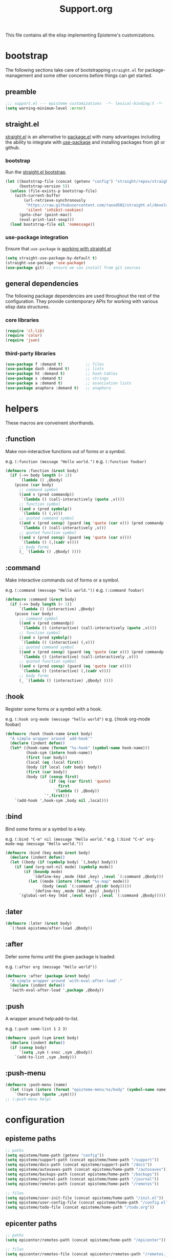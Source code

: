 #+title: Support.org
#+startup: overview align
#+babel: :cache no
#+Options: ^:nil num:nil tags:nil
#+PROPERTY: header-args    :tangle yes

This file contains all the elisp implementing Episteme's customizations.

* bootstrap

The following sections take care of bootstrapping =straight.el= for
package-management and some other concerns before things can get started.

** preamble
#+begin_src emacs-lisp
  ;;; support.el --- episteme customizations  -*- lexical-binding:t -*-
  (setq warning-minimum-level :error)
#+end_src

** straight.el
[[https://github.com/raxod502/straight.el][straight.el]] is an alternative to [[https://www.gnu.org/software/emacs/manual/html_node/emacs/Packages.html][package.el]] with many advantages including the
ability to integrate with [[https://github.com/jwiegley/use-package][use-package]] and installing packages from git or
github.

*** bootstrap
Run the [[https://github.com/raxod502/straight.el#bootstrapping-straightel][straight.el bootstrap]].
#+begin_src emacs-lisp
  (let ((bootstrap-file (concat (getenv "config") "straight/repos/straight.el/bootstrap.el"))
        (bootstrap-version 5))
    (unless (file-exists-p bootstrap-file)
      (with-current-buffer
          (url-retrieve-synchronously
           "https://raw.githubusercontent.com/raxod502/straight.el/develop/install.el"
           'silent 'inhibit-cookies)
        (goto-char (point-max))
        (eval-print-last-sexp)))
    (load bootstrap-file nil 'nomessage))
#+end_src

*** use-package integration
Ensure that =use-package= is [[https://github.com/raxod502/straight.el#integration-with-use-package-1][working with straight.el]]
#+begin_src emacs-lisp
  (setq straight-use-package-by-default t)
  (straight-use-package 'use-package)
  (use-package git) ;; ensure we can install from git sources
#+end_src

** general dependencies

The following package dependencies are used throughout the rest of the
configuration. They provide contemporary APIs for working with various elisp
data structures.

*** core libraries
#+begin_src emacs-lisp
  (require 'cl-lib)
  (require 'color)
  (require 'json)
#+end_src

*** third-party libraries
#+begin_src emacs-lisp
  (use-package f :demand t)          ;; files
  (use-package dash :demand t)       ;; lists
  (use-package ht :demand t)         ;; hash-tables
  (use-package s :demand t)          ;; strings
  (use-package a :demand t)          ;; association lists
  (use-package anaphora :demand t)   ;; anaphora
#+end_src

* helpers

These macros are conveinent shorthands.

** :function
Make non-interactive functions out of forms or a symbol.

e.g. =(:function (message "Hello world.")=
e.g. =(:function foobar)=

#+begin_src emacs-lisp
  (defmacro :function (&rest body)
    (if (->> body length (< 1))
        `(lambda () ,@body)
      (pcase (car body)
        ;; command symbol
        ((and v (pred commandp))
         `(lambda () (call-interactively (quote ,v))))
        ;; function symbol
        ((and v (pred symbolp))
         `(lambda () (,v)))
        ;; quoted command symbol
        ((and v (pred consp) (guard (eq 'quote (car v))) (pred commandp (cadr v)))
         `(lambda () (call-interactively ,v)))
        ;; quoted function symbol
        ((and v (pred consp) (guard (eq 'quote (car v))))
         `(lambda () (,(cadr v))))
        ;; body forms
        (_ `(lambda () ,@body) ))))
#+end_src

** :command
Make interactive commands out of forms or a symbol.

e.g. =(:command (message "Hello world."))=
e.g. =(:command foobar)=

#+begin_src emacs-lisp
  (defmacro :command (&rest body)
    (if (->> body length (< 1))
        `(lambda () (interactive) ,@body)
      (pcase (car body)
        ;; command symbol
        ((and v (pred commandp))
         `(lambda () (interactive) (call-interactively (quote ,v))))
        ;; function symbol
        ((and v (pred symbolp))
         `(lambda () (interactive) (,v)))
        ;; quoted command symbol
        ((and v (pred consp) (guard (eq 'quote (car v))) (pred commandp (cadr v)))
         `(lambda () (interactive) (call-interactively ,v)))
        ;; quoted function symbol
        ((and v (pred consp) (guard (eq 'quote (car v))))
         `(lambda () (interactive) (,(cadr v))))
        ;; body forms
        (_ `(lambda () (interactive) ,@body) ))))
#+end_src

** :hook
Register some forms or a symbol with a hook.

e.g. =(:hook org-mode (message "hello world")=
e.g. (:hook org-mode foobar)

#+begin_src emacs-lisp
  (defmacro :hook (hook-name &rest body)
    "A simple wrapper around `add-hook'"
    (declare (indent defun))
    (let* ((hook-name (format "%s-hook" (symbol-name hook-name)))
           (hook-sym (intern hook-name))
           (first (car body))
           (local (eq :local first))
           (body (if local (cdr body) body))
           (first (car body))
           (body (if (consp first)
                     (if (eq (car first) 'quote)
                         first
                       `(lambda () ,@body))
                   `',first)))
      `(add-hook ',hook-sym ,body nil ,local)))
#+end_src

** :bind
Bind some forms or a symbol to a key.

e.g. =(:bind "C-m" nil (message "Hello world."=
e.g. =(:bind "C-m" org-mode-map (message "Hello world."))=

#+begin_src emacs-lisp
  (defmacro :bind (key mode &rest body)
    (declare (indent defun))
    (let ((body (if (symbolp body) `(,body) body)))
      (if (and (org-not-nil mode) (symbolp mode))
          (if (boundp mode)
              `(define-key ,mode (kbd ,key) ,(eval `(:command ,@body)))
            (let ((mode (intern (format "%s-map" mode)))
                  (body (eval `(:command ,@(cdr body)))))
              `(define-key ,mode (kbd ,key) ,body)))
        `(global-set-key (kbd ,(eval key)) ,(eval `(:command ,@body))))))
#+end_src

** :later
#+begin_src emacs-lisp
  (defmacro :later (&rest body)
    `(:hook episteme/after-load ,@body))
#+end_src

** :after
Defer some forms until the given package is loaded.

e.g. =(:after org (message "Hello world"))=

#+begin_src emacs-lisp
  (defmacro :after (package &rest body)
    "A simple wrapper around `with-eval-after-load'."
    (declare (indent defun))
    `(with-eval-after-load ',package ,@body))
#+end_src

** :push
A wrapper around help:add-to-list.

e.g. =(:push some-list 1 2 3)=

#+begin_src emacs-lisp
  (defmacro :push (sym &rest body)
    (declare (indent defun))
    (if (consp body)
        `(setq ,sym (-snoc ,sym ,@body))
      `(add-to-list ,sym ,body)))
#+end_src

** :push-menu
#+begin_src emacs-lisp
  (defmacro :push-menu (name)
    (let ((sym (intern (format "episteme-menu:%s/body" (symbol-name name)))))
      `(hera-push (quote ,sym))))
  ;; (:push-menu help)
#+end_src

* configuration
** episteme paths
#+begin_src emacs-lisp
  ;; paths
  (setq episteme/home-path (getenv "config"))
  (setq episteme/support-path (concat episteme/home-path "/support"))
  (setq episteme/docs-path (concat episteme/support-path "/docs"))
  (setq episteme/autosaves-path (concat episteme/home-path "/autosaves"))
  (setq episteme/backups-path (concat episteme/home-path "/backups"))
  (setq episteme/journal-path (concat episteme/home-path "/journal"))
  (setq episteme/remotes-path (concat episteme/home-path "/remotes"))

  ;; files
  (setq episteme/user-init-file (concat episteme/home-path "/init.el"))
  (setq episteme/user-config-file (concat episteme/home-path "/config.el"))
  (setq episteme/todo-file (concat episteme/home-path "/todo.org"))
#+end_src

** epicenter paths
#+begin_src emacs-lisp
  ;; paths
  (setq epicenter/remotes-path (concat episteme/home-path "/epicenter"))

  ;; files
  (setq epicenter/remotes-file (concat epicenter/remotes-path "/remotes.json"))
#+end_src

** default keybinds
#+begin_src emacs-lisp
  (setq episteme/main-menu-key "C-c x")
  (setq episteme/mode-menu-key "C-c m")
#+end_src

** default settings
#+begin_src emacs-lisp
  (setq episteme/default-remote "episteme")
  (setq episteme/fill-width 120)
  (setq episteme/zoom 1)
#+end_src

** hooks
#+begin_src emacs-lisp
  (defvar episteme/after-load-hook nil
    "Hook called after the custom file is loaded")
#+end_src

* user init.el
#+begin_src emacs-lisp
  ;; create user init.el if it doesn't exist
  (unless (file-exists-p episteme/user-init-file)
    (with-temp-file episteme/user-init-file
      (insert "
  ;; keybind for default menu
  (setq episteme/main-menu-key \"C-c x\")

  ;; keybind for major-mode menu
  (setq episteme/mode-menu-key \"C-c m\")

  ;; defaut zoom level
  (setq episteme/zoom 1)
  ")))

  ;; load the user init.el
  (when (file-exists-p episteme/user-init-file)
      (message "Loading globals from: %s" episteme/user-init-file)
      (load-file episteme/user-init-file))

  ;; update some globals that are calculated from episteme vars
  (setq user-emacs-directory episteme/home-path)
  (setq episteme/current-remote episteme/default-remote)
#+end_src

* keybinds
#+begin_src emacs-lisp
  (:later
    (:bind episteme/main-menu-key nil (hera-start 'episteme-menu:main/body))
    (:bind episteme/mode-menu-key nil episteme:hydra-dwim)
    (:bind "C-x g" nil magit-status))
#+end_src

* third-party packages
** hydra

[[https://github.com/abo-abo/hydra][Hydra]] provides customizable interactive command palettes.

*** pretty-hydra
[[https://github.com/jerrypnz/major-mode-hydra.el#pretty-hydra][Pretty-hydra]] provides a macro that makes it easy to get good looking hydras.

#+begin_src emacs-lisp
  (use-package pretty-hydra
    :demand t
    :straight (pretty-hydra :type git :host github
                            :repo "jerrypnz/major-mode-hydra.el"
                            :files ("pretty-hydra.el")))
#+end_src

*** major-mode-hydra
[[https://github.com/jerrypnz/major-mode-hydra.el][Major-mode-hydra]] associates hydras with major-modes.

#+begin_src emacs-lisp
  (use-package major-mode-hydra
    :straight (major-mode-hydra :type git :host github
                                :repo "jerrypnz/major-mode-hydra.el"
                                :files ("major-mode-hydra.el")))
#+end_src

*** hera
[[https://github.com/dustinlacewell/hera][Hera]] lets hydras form a stack.

#+begin_src emacs-lisp
  (use-package hera
    :demand t
    :straight (hera :type git :host github :repo "dustinlacewell/hera"))
#+end_src

*** :hydra
Macro for defining Hydras.
**** boilerplate
***** inject-hint
#+begin_src emacs-lisp
  (defun :hydra/inject-hint (symbol hint)
    (-let* ((name (symbol-name symbol))
            (hint-symbol (intern (format "%s/hint" name)))
            (format-form (eval hint-symbol))
            (string-cdr (nthcdr 1 format-form))
            (format-string (string-trim (car string-cdr)))
            (amended-string (format "%s\n\n%s" format-string hint)))
      (setcar string-cdr amended-string)))
#+end_src

***** make-head-hint
#+begin_src emacs-lisp
  (defun :hydra/make-head-hint (head default-color)
    (-let (((key _ hint . rest) head))
      (when key
        (-let* (((&plist :color color) rest)
                (color (or color default-color))
                (face (intern (format "hydra-face-%s" color)))
                (propertized-key (propertize key 'face face)))
          (format " [%s]: %s" propertized-key hint)))))
#+end_src

***** make-hint
#+begin_src emacs-lisp
  (defun :hydra/make-hint (heads default-color)
    (string-join
     (cl-loop for head in heads
              for hint = (:hydra/make-head-hint head default-color)
              collect hint) "\n"))
#+end_src

***** clear-hint
#+begin_src emacs-lisp
  (defun :hydra/clear-hint (head)
    (-let* (((key form _ . rest) head))
      `(,key ,form nil ,@rest)))
#+end_src

***** add-exit-head
#+begin_src emacs-lisp
  (defun :hydra/add-exit-head (heads)
    (let ((exit-head '("SPC" (hera-pop) "to exit" :color blue)))
      (append heads `(,exit-head))))
#+end_src

***** add-heads
#+begin_src emacs-lisp
    (defun :hydra/add-heads (columns extra-heads)
      (let* ((cell (nthcdr 1 columns))
             (heads (car cell))
             (extra-heads (mapcar ':hydra/clear-hint extra-heads)))
        (setcar cell (append heads extra-heads))))

#+end_src

**** macro
#+begin_src emacs-lisp
    (defmacro :hydra (name body columns &optional extra-heads)
      (declare (indent defun))
      (-let* (((&plist :color default-color :major-mode mode) body)
              (extra-heads (:hydra/add-exit-head extra-heads))
              (extra-hint (:hydra/make-hint extra-heads default-color))
              (body (plist-put body :hint nil))
              (body-name (format "%s/body" (symbol-name name)))
              (body-symbol (intern body-name))
              (mode-body-name (major-mode-hydra--body-name-for mode))
              (mode-support
               `(when ',mode
                  (defun ,mode-body-name () (interactive) (,body-symbol)))))
        (:hydra/add-heads columns extra-heads)
        (when mode
          (cl-remf body :major-mode))
        `(progn
           (pretty-hydra-define ,name ,body ,columns)
           (:hydra/inject-hint ',name ,extra-hint)
           ,mode-support
           )))
#+end_src

**** tests
#+begin_src emacs-lisp
    ;; (macroexpand-all `(:hydra hydra-test (:color red :major-mode fundamental-mode)
    ;;    ("First"
    ;;     (("a" (message "first - a") "msg a" :color blue)
    ;;      ("b" (message "first - b") "msg b"))
    ;;     "Second"
    ;;     (("c" (message "second - c") "msg c" :color blue)
    ;;      ("d" (message "second - d") "msg d")))))

    ;; (:hydra hydra-test (:color red :major-mode fundamental-mode)
    ;;    ("First"
    ;;     (("a" (message "first - a") "msg a" :color blue)
    ;;      ("b" (message "first - b") "msg b"))
    ;;     "Second"
    ;;     (("c" (message "second - c") "msg c" :color blue)
    ;;      ("d" (message "second - d") "msg d"))))

#+end_src
** treemacs
#+begin_src emacs-lisp
  (use-package treemacs
    :demand t
    :custom
    (treemacs--project-follow-delay 0.5))

  (defun episteme:show-sidebar ()
    (interactive)
    (let ((current-window (get-buffer-window))
          (treemacs--find-user-project-functions
           '((lambda () episteme/current-remote-root))))
      (treemacs-display-current-project-exclusively)
      (select-window current-window)))

  (defun episteme:toggle-sidebar ()
    (interactive)
    (if-let (win (treemacs-get-local-window))
        (progn (treemacs-select-window)
               (kill-buffer-and-window))
      (episteme:show-sidebar)))
#+end_src

** helpful
Alternative to the built-in Emacs help that provides much more contextual
information.

#+begin_src emacs-lisp
  (use-package helpful
      :straight (helpful :type git :host github :repo "Wilfred/helpful")
      :bind (("C-h s" . #'helpful-symbol)
             ("C-h c" . #'helpful-command)
             ("C-h f" . #'helpful-function)
             ("C-h v" . #'helpful-variable)
             ("C-h k" . #'helpful-key)
             ("C-h m" . #'helpful-mode)
             ("C-h C-h" . #'helpful-at-point)))
#+end_src

*** contextual help
**** toggle-context-help
#+begin_src emacs-lisp
  (defun toggle-context-help ()
    "Turn on or off the context help.
  Note that if ON and you hide the help buffer then you need to
  manually reshow it. A double toggle will make it reappear"
    (interactive)
    (with-current-buffer (help-buffer)
      (unless (local-variable-p 'context-help)
        (set (make-local-variable 'context-help) t))
      (if (setq context-help (not context-help))
          (progn
             (if (not (get-buffer-window (help-buffer)))
                 (display-buffer (help-buffer)))))
      (message "Context help %s" (if context-help "ON" "OFF"))))
#+end_src

**** context-help
#+begin_src emacs-lisp
  (defun context-help ()
    "Display function or variable at point in *Help* buffer if visible.
  Default behaviour can be turned off by setting the buffer local
  context-help to false"
    (interactive)
    (let ((rgr-symbol (symbol-at-point))) ; symbol-at-point http://www.emacswiki.org/cgi-bin/wiki/thingatpt%2B.el
      (with-current-buffer (help-buffer)
       (unless (local-variable-p 'context-help)
         (set (make-local-variable 'context-help) t))
       (if (and context-help (get-buffer-window (help-buffer))
           rgr-symbol)
         (if (fboundp  rgr-symbol)
             (describe-function rgr-symbol)
           (if (boundp  rgr-symbol) (describe-variable rgr-symbol)))))))
#+end_src

**** advise symbol eldoc
#+begin_src emacs-lisp
  (defadvice eldoc-print-current-symbol-info
    (around eldoc-show-c-tag activate)
    (cond
          ((eq major-mode 'emacs-lisp-mode) (context-help) ad-do-it)
          ((eq major-mode 'lisp-interaction-mode) (context-help) ad-do-it)
          ((eq major-mode 'apropos-mode) (context-help) ad-do-it)
          (t ad-do-it)))
#+end_src
** dashboard
#+begin_src emacs-lisp
  (use-package dashboard
    :ensure t)
#+end_src

** languages
*** lispy-mode
#+begin_src emacs-lisp
  (use-package lispy
    :init
    (:hook emacs-lisp-mode (lispy-mode 1))
    (:hook lisp-interaction-mode (lispy-mode 1))
    :bind
    (":" . self-insert-command)
    ("[" . lispy-open-square)
    ("]" . lispy-close-square))
#+end_src
*** json-mode
#+begin_src emacs-lisp
  (use-package json-mode
    :straight (json-mode :type git
                         :host github
                         :repo "kiennq/json-mode"
                         :branch "feat/jsonc-mode")
    :config
    (setf auto-mode-alist (assoc-delete-all "\\(?:\\(?:\\.\\(?:b\\(?:\\(?:abel\\|ower\\)rc\\)\\|json\\(?:ld\\)?\\)\\|composer\\.lock\\)\\'\\)"
                                            auto-mode-alist))
    (setf auto-mode-alist (assoc-delete-all "\\.json\\'" auto-mode-alist))
    (:push auto-mode-alist '("\\.json\\'" . jsonc-mode)))
#+end_src

** helm
Menu and selection framework for finding files, switching buffers, running
grep, etc. A number of Episteme features are built ontop of Helm.

#+begin_src emacs-lisp
  (use-package helm
    :config
    (helm-mode 1)
    (require 'helm-config)
    :bind
    ("M-x" . helm-M-x)
    ("C-x C-f" . helm-find-files)
    ("C-x b" . helm-mini)
    ("C-c y" . helm-show-kill-ring)
    ("C-x C-r" . helm-recentf))
#+end_src
*** ace jump
Quickly jump to any candidate with a short letter combo.

#+begin_src emacs-lisp
  (use-package ace-jump-helm-line
    :bind (:map helm-map
                ("C-;" . ace-jump-helm-line)))
#+end_src

*** helm-ag
#+begin_src emacs-lisp
  (use-package helm-ag)
#+end_src

*** helm-descbinds
Use (=C-h b= / =kbd-helm-descbinds=) to inspect current bindings with Helm.

#+begin_src emacs-lisp
  (use-package helm-descbinds
    :commands helm-descbinds
    :config
    (:bind "C-h b" nil helm-descbinds))
#+end_src

*** auto full frame
Make Helm always full height.

#+begin_src emacs-lisp
  (defvar helm-full-frame-threshold 0.75)

  (when window-system
    (defun helm-full-frame-hook ()
    (let ((threshold (* helm-full-frame-threshold (x-display-pixel-height))))
      (setq helm-full-frame (< (frame-height) threshold))))

    (:hook helm-before-initialize 'helm-full-frame-hook))
#+end_src
** magit
The best git frontend there is.

#+begin_src emacs-lisp
  (use-package magit)
#+end_src

** org-mode
A souped up markup with tasking, scheduling and aggregation features.

*** straight.el fixes

Fix some issues with straight.el and org until [[https://github.com/raxod502/straight.el#installing-org-with-straightel][that is resolved]].

**** fix-org-git-version
#+begin_src emacs-lisp
  (defun fix-org-git-version ()
    "The Git version of org-mode.
    Inserted by installing org-mode or when a release is made."
    (require 'git)
    (let ((git-repo (expand-file-name
                     "straight/repos/org/" user-emacs-directory)))
      (string-trim
       (git-run "describe"
                "--match=release\*"
                "--abbrev=6"
                "HEAD"))))
#+end_src

**** fix-org-release
#+begin_src emacs-lisp
  (defun fix-org-release ()
    "The release version of org-mode.
    Inserted by installing org-mode or when a release is made."
    (require 'git)
    (let ((git-repo (expand-file-name
                     "straight/repos/org/" user-emacs-directory)))
      (string-trim
       (string-remove-prefix
        "release_"
        (git-run "describe"
                 "--match=release\*"
                 "--abbrev=0"
                 "HEAD")))))
#+end_src

*** installation
#+begin_src emacs-lisp
  (use-package org
    :config
    ;; these depend on the 'straight.el fixes' above
    (defalias #'org-git-version #'fix-org-git-version)
    (defalias #'org-release #'fix-org-release)
    (require 'org-habit)
    (require 'org-indent)
    (require 'org-capture)
    (require 'org-tempo)
    (add-to-list 'org-modules 'org-habit t))
#+end_src

*** look
**** theme customizations
#+begin_src emacs-lisp
  (when window-system
    (use-package org-beautify-theme
      :after (org)
      :config
      (setq org-fontify-whole-heading-line t)
      (setq org-fontify-quote-and-verse-blocks t)
      (setq org-hide-emphasis-markers t)
      (cl-loop for (face . spec) in
       `((org-document-title .
          ((t (:inherit org-level-1 :height 2.0 :underline nil :box nil))))
         (org-level-1 . ((t (:height 1.5 :box nil))))
         (org-level-2 . ((t (:height 1.25 :box nil))))
         (org-level-3 . ((t (:box nil))))
         (org-level-4 . ((t (:box nil))))
         (org-level-5 . ((t (:box nil))))
         (org-level-6 . ((t (:box nil))))
         (org-level-7 . ((t (:box nil))))
         (org-level-8 . ((t (:box nil))))
         (org-link . ((t (:underline t)))))
       do (face-spec-set face spec))))
#+end_src

**** pretty symbols
Add a hook to set the pretty symbols alist.

#+begin_src emacs-lisp
  (setq episteme/pretty-symbols nil)
  (:hook org-mode
    (setq-local prettify-symbols-alist episteme/pretty-symbols))
#+end_src
**** indent by header level
Hide the heading asterisks. Instead indent headings based on depth.

#+begin_src emacs-lisp
  (:hook org-mode 'org-indent-mode)
#+end_src

**** pretty heading bullets
Use nice unicode bullets instead of the default asterisks.

#+begin_src emacs-lisp
  (use-package org-bullets
    :init
    (:hook org-mode 'org-bullets-mode)
    :config
    (setq org-bullets-bullet-list '("◉" "○" "✸" "•")))
#+end_src

**** pretty priority cookies
Instead of the default =[#A]= and =[#C]= priority cookies, use little unicode arrows to
indicate high and low priority. =[#B]=, which is the same as no priority, is shown as
normal.

#+begin_src emacs-lisp
  (:push episteme/pretty-symbols
    '("[#A]" . "⇑")
    '("[#C]" . "⇓"))
#+end_src

#+begin_src emacs-lisp
  ;; only show priority cookie symbols on headings.
  (defun nougat/org-pretty-compose-p (start end match)
    (if (or (string= match "[#A]") (string= match "[#C]"))
        ;; prettify asterisks in headings
        (org-match-line org-outline-regexp-bol)
      ;; else rely on the default function
      (funcall #'prettify-symbols-default-compose-p start end match)))


  (:hook org-mode (setq-local prettify-symbols-compose-predicate
                              #'nougat/org-pretty-compose-p))
#+end_src

**** pretty heading ellipsis
Show a little arrow for collapsed headings.

#+begin_src emacs-lisp
  (:after org
    (setq org-ellipsis " ▿"))
#+end_src

**** prettify source blocks
#+begin_src emacs-lisp
  (:push episteme/pretty-symbols
    '("#+begin_src" . ">>")
    '("#+end_src" . "·"))
#+end_src
**** dynamic tag position
#+begin_src emacs-lisp
  (defun org-realign-tags ()
    (interactive)
    (setq org-tags-column (- 0 (window-width)))
    (org-align-tags t))

  ;; (:hook window-configuration-change 'org-realign-tags)
#+end_src

*** feel
**** show all headings on startup
#+begin_src emacs-lisp
  (setq org-startup-folded 'content)
#+end_src

**** don't fold blocks on open
#+begin_src emacs-lisp
  (setq org-hide-block-startup nil)
#+end_src

**** resepect content on insert
Don't split existing entries when inserting a new heading.

#+begin_src emacs-lisp
  (setq org-insert-heading-respect-content nil)
#+end_src

**** use helpful for help links
#+begin_src emacs-lisp
  (advice-add 'org-link--open-help :override
              (lambda (path) (helpful-symbol (intern path))))
#+end_src
*** todo keywords
**** boilerplate
***** make-state-model
#+begin_src emacs-lisp
  (defun todo-make-state-model (name key props)
    (append (list :name name :key key) props))
#+end_src
***** parse-state-data
#+begin_src emacs-lisp
  (defun todo-parse-state-data (state-data)
    (-let* (((name second &rest) state-data)
            ((key props) (if (stringp second)
                             (list second (cddr state-data))
                           (list nil (cdr state-data)))))
      (todo-make-state-model name key props)))
#+end_src
***** make-sequence-mode
#+begin_src emacs-lisp
  (defun todo-make-sequence-model (states)
    (mapcar 'todo-parse-state-data states))
#+end_src
***** parse-sequences-data
#+begin_src emacs-lisp
  (defun todo-parse-sequences-data (sequences-data)
    (mapcar 'todo-make-sequence-model sequences-data))
#+end_src
***** todo-keyword-name
#+begin_src emacs-lisp
  (defun todo-keyword-name (name key)
    (if key (format "%s(%s)" name key) name))
#+end_src
***** keyword-name-forstate
#+begin_src emacs-lisp
  (defun todo-keyword-name-for-state (state)
    (todo-keyword-name (plist-get state :name)
                       (plist-get state :key)))
#+end_src
***** is-done-state
#+begin_src emacs-lisp
  (defun todo-is-done-state (state)
    (equal t (plist-get state :done-state)))
#+end_src
***** is-not-done-state
#+begin_src emacs-lisp
  (defun todo-is-not-done-state (state)
    (equal nil (plist-get state :done-state)))
#+end_src
***** org-sequence
#+begin_src emacs-lisp
  (defun todo-org-sequence (states)
    (let ((active (seq-filter 'todo-is-not-done-state states))
          (inactive (seq-filter 'todo-is-done-state states)))
      (append '(sequence)
              (mapcar 'todo-keyword-name-for-state active)
              '("|")
              (mapcar 'todo-keyword-name-for-state inactive))))
#+end_src
***** org-todo-keywords
#+begin_src emacs-lisp
  (defun todo-org-todo-keywords (sequences)
    (mapcar 'todo-org-sequence (todo-parse-sequences-data sequences)))
  ;; (todo-org-todo-keywords todo-keywords)
#+end_src
***** org-todo-keyword-faces
#+begin_src emacs-lisp
  (defun todo-org-todo-keyword-faces (sequences)
    (cl-loop for sequence in (todo-parse-sequences-data sequences)
             append (cl-loop for state in sequence
                             for name = (plist-get state :name)
                             for face = (plist-get state :face)
                             collect (cons name face))))
  ;; (todo-org-todo-keyword-faces todo-keywords)
#+end_src
***** prettify-symbols-alist
#+begin_src emacs-lisp
  (defun todo-prettify-symbols-alist (sequences)
    (cl-loop for sequence in (todo-parse-sequences-data sequences)
             append (cl-loop for state in sequence
                             for name = (plist-get state :name)
                             for icon = (plist-get state :icon)
                             collect (cons name icon))))
  ;; (todo-prettify-symbols-alist todo-keywords)
#+end_src
***** finalize-agenda-for-state
#+begin_src emacs-lisp
  (defun todo-finalize-agenda-for-state (state)
    (-let (((&plist :name :icon :face) state))
      (beginning-of-buffer)
      (while (search-forward name nil 1)
        (let* ((line-props (text-properties-at (point)))
               (line-props (org-plist-delete line-props 'face)))
          (call-interactively 'set-mark-command)
          (search-backward name)
          (call-interactively 'kill-region)
          (let ((symbol-pos (point)))
            (insert icon)
            (beginning-of-line)
            (let ((start (point))
                  (end (progn (end-of-line) (point))))
              (add-text-properties start end line-props)
              (add-face-text-property symbol-pos (+ 1 symbol-pos) face))))))
    (beginning-of-buffer)
    (replace-regexp "[[:space:]]+[=]+" ""))
#+end_src

**** keywords
#+begin_src emacs-lisp
  (setq todo-keywords
        ;; normal workflow
        '((("DOING" "d" :icon "🏃" :face org-doing-face)
           ("TODO" "t" :icon "□ " :face org-todo-face)
           ("DONE" "D" :icon "✓ " :face org-done-face :done-state t))
          ;; auxillary states
          (("SOON" "s" :icon "❗ " :face org-soon-face)
           ("SOMEDAY" "S" :icon "🛌" :face org-doing-face)))
        org-todo-keywords (todo-org-todo-keywords todo-keywords)
        org-todo-keyword-faces (todo-org-todo-keyword-faces todo-keywords))

  (--map (:push episteme/pretty-symbols it)
         (todo-prettify-symbols-alist todo-keywords))
#+end_src

**** org agenda finalization
#+begin_src emacs-lisp
  (setq episteme/todo-sequences-data (todo-parse-sequences-data todo-keywords))
  (:hook org-agenda-finalize
    (--each episteme/todo-sequences-data
      (-each it 'todo-finalize-agenda-for-state)))
#+end_src
**** sorting
#+begin_src emacs-lisp
  (defun episteme:todo-sort (a b)
    (let* ((a-state (get-text-property 0 'todo-state a))
           (b-state (get-text-property 0 'todo-state b))
           (a-index (-elem-index a-state todo-keyword-order))
           (b-index (-elem-index b-state todo-keyword-order)))
      (pcase (- b-index a-index)
        ((and v (guard (< 0 v))) 1)
        ((and v (guard (> 0 v))) -1)
        (default nil))))

  (setq org-agenda-cmp-user-defined 'episteme:todo-sort
        todo-keyword-order '("DOING" "SOON" "TODO" "SOMEDAY" "DONE"))
#+end_src

*** org-babel
**** babel languages
***** ob-csharp
#+begin_src emacs-lisp
  (use-package ob-csharp
    :straight (ob-csharp :type git
                         :host github
                         :repo "thomas-villagers/ob-csharp"
                         :files ("src/ob-csharp.el"))
    :config
    (:push org-babel-load-languages '(csharp . t)))
#+end_src
***** ob-fsharp
#+begin_src emacs-lisp
  (use-package ob-fsharp
    :straight (ob-fsharp :type git
                         :host github
                         :repo "zweifisch/ob-fsharp"
                         :files ("ob-fsharp.el"))
    :config
    (:push org-babel-load-languages '(fsharp . t)))
#+end_src
**** enable languages
#+begin_src emacs-lisp
  (setq org-babel-load-languages
        '((shell . t)
          (emacs-lisp . t)
          (python . t)
          (js . t)
          (csharp . t)
          (fsharp . t)))
#+end_src

**** default header args
#+begin_src emacs-lisp
  (:after org
    (setq org-babel-default-header-args
          '((:session . "none")
            (:results . "replace")
            (:exports . "code")
            (:cache . "no")
            (:noweb . "no")
            (:hlines . "no")
            (:tangle . "no"))))
#+end_src

**** security
Disable prompts for evaluating org-mode links.
#+begin_src emacs-lisp
  (progn
    (setq org-confirm-babel-evaluate nil)
    (setq org-confirm-elisp-link-function nil)
    (setq org-confirm-shell-link-function nil)
    (setq safe-local-variable-values '((org-confirm-elisp-link-function . nil))))
#+end_src
**** install babel handlers
#+begin_src emacs-lisp
  (:hook after-init
    (org-babel-do-load-languages 'org-babel-load-languages
                                 org-babel-load-languages))
#+end_src

*** org-fragtog
Automatically preview LaTex fragments.

#+begin_src emacs-lisp
  (use-package org-fragtog
    :config
    (:hook org-mode 'org-fragtog-mode))
#+end_src

*** helm-org
#+begin_src emacs-lisp
  (use-package helm-org)
#+end_src
*** helm-org-rifle
Quickly search through the current org buffer.

#+begin_src emacs-lisp
  (use-package helm-org-rifle)
#+end_src
*** helm-org-walk
Easily navigate Org files with Helm.
#+begin_src emacs-lisp
  (use-package helm-org-walk
    :straight (helm-org-walk :type git :host github :repo "dustinlacewell/helm-org-walk"))
#+end_src
*** org-ql
Query Org files for elements.
#+begin_src emacs-lisp
  (use-package org-ql)
#+end_src
*** org-ls
Interact with babel codeblocks from elisp.
#+begin_src emacs-lisp
  (use-package org-ls
    :straight (org-ls :type git :host github :repo "dustinlacewell/org-ls"))
#+end_src
*** org-journal
#+begin_src emacs-lisp
  (use-package org-journal
    :config
    (setq org-journal-dir episteme/journal-path)
    (setq org-journal-file-type 'weekly))
#+end_src

*** org-roam
Backlink support
#+begin_src emacs-lisp
  (defun episteme:ensure-org-id ()
    (interactive)
    (when (s-starts-with? episteme/current-remote-root (buffer-file-name))
      (save-excursion
        (beginning-of-buffer)
        (org-id-get-create))))

  (use-package org-roam
    :ensure t
    :init
    (setq org-roam-v2-ack 2)
    :bind (("C-c n l" . org-roam-buffer-toggle)
           ("C-c n f" . org-roam-node-find)
           ("C-c n g" . org-roam-graph)
           ("C-c n i" . org-roam-node-insert)
           ("C-c n c" . org-roam-capture)
           ;; Dailies
           ("C-c n j" . org-roam-dailies-capture-today))
    :config
    (setq org-roam-directory episteme/current-remote-root)

    ;; STOP PREPENDING DATES >:|
    (setq org-roam-capture-templates '(("d" "default" plain "%?" :target
                                        (file+head "${slug}.org" "#+TITLE: ${title}\n")
                                        :unnarrowed t)))
    (setq org-roam-extract-new-file-path "${slug}.org")

    ;; STOP USING "_" instead of "-" >:|
    (cl-defmethod org-roam-node-slug ((node org-roam-node))
      (let ((title (org-roam-node-title node))
            (slug-trim-chars '(;; Combining Diacritical Marks https://www.unicode.org/charts/PDF/U0300.pdf
                               768 ; U+0300 COMBINING GRAVE ACCENT
                               769 ; U+0301 COMBINING ACUTE ACCENT
                               770 ; U+0302 COMBINING CIRCUMFLEX ACCENT
                               771 ; U+0303 COMBINING TILDE
                               772 ; U+0304 COMBINING MACRON
                               774 ; U+0306 COMBINING BREVE
                               775 ; U+0307 COMBINING DOT ABOVE
                               776 ; U+0308 COMBINING DIAERESIS
                               777 ; U+0309 COMBINING HOOK ABOVE
                               778 ; U+030A COMBINING RING ABOVE
                               780 ; U+030C COMBINING CARON
                               795 ; U+031B COMBINING HORN
                               803 ; U+0323 COMBINING DOT BELOW
                               804 ; U+0324 COMBINING DIAERESIS BELOW
                               805 ; U+0325 COMBINING RING BELOW
                               807 ; U+0327 COMBINING CEDILLA
                               813 ; U+032D COMBINING CIRCUMFLEX ACCENT BELOW
                               814 ; U+032E COMBINING BREVE BELOW
                               816 ; U+0330 COMBINING TILDE BELOW
                               817))) ; U+0331 COMBINING MACRON BELOW
        (cl-flet* ((nonspacing-mark-p (char)
                                      (memq char slug-trim-chars))
                   (strip-nonspacing-marks (s)
                                           (ucs-normalize-NFC-string
                                            (apply #'string (seq-remove #'nonspacing-mark-p
                                                                        (ucs-normalize-NFD-string s)))))
                   (cl-replace (title pair)
                               (replace-regexp-in-string (car pair) (cdr pair) title)))
          (let* ((pairs `(("[^[:alnum:][:digit:]]" . "-")
                          ("--*" . "-")
                          ("^-" . "")
                          ("-$" . "")))
                 (slug (-reduce-from #'cl-replace (strip-nonspacing-marks title) pairs)))
            (downcase slug)))))

    ;; If using org-roam-protocol
    (require 'org-roam-protocol)
    (:hook org-mode
     (add-hook 'before-save-hook 'episteme:ensure-org-id nil t)))
#+end_src
** other packages
*** persistent-scratch
#+begin_src emacs-lisp
  (use-package persistent-scratch
    :config
    (persistent-scratch-setup-default)
    (setq persistent-scratch-save-file (concat episteme/home-path "/scratch")
          persistent-scratch-autosave-interval 20))
#+end_src
*** embrace
#+begin_src emacs-lisp
  (use-package embrace
    :config
    (embrace-add-pair (kbd "\;") "`" "`"))
#+end_src

*** htmlize
Allows org codeblocks to be syntax highlighted on html export.

#+begin_src emacs-lisp
  (use-package htmlize)
#+end_src

* emacs settings
** autosaves
Periodically save a copy of open files.

*** autosave every file buffer
#+begin_src emacs-lisp
  (setq auto-save-default t)
#+end_src

*** save every 20 secs or 20 keystrokes
#+begin_src emacs-lisp
  (setq auto-save-timeout 20
        auto-save-interval 20)
#+end_src

*** keep autosaves in a single place
#+begin_src emacs-lisp
  (unless (file-exists-p episteme/autosaves-path)
      (make-directory episteme/autosaves-path))

  (setq auto-save-file-name-transforms
        `((".*" ,episteme/autosaves-path t)))
#+end_src

** backups
Backups are created everytime a buffer is manually saved.

*** backup every save
#+begin_src emacs-lisp
  (use-package backup-each-save
    :config (:hook after-save backup-each-save))
#+end_src

*** keep 10 backups
#+begin_src emacs-lisp
  (setq kept-new-versions 10)
#+end_src

*** delete old backups
#+begin_src emacs-lisp
  (setq delete-old-versions t)
#+end_src

*** copy files to avoid various problems
#+begin_src emacs-lisp
  (setq backup-by-copying t)
#+end_src

*** backup files even if version controlled
#+begin_src emacs-lisp
  (setq vc-make-backup-files t)
#+end_src

*** keep backups in a single place
#+begin_src emacs-lisp
  (unless (file-exists-p episteme/backups-path)
    (make-directory episteme/backups-path))

  (setq backup-directory-alist
        `((".*" . ,episteme/backups-path)))

  (setq make-backup-files t)
#+end_src

** cursor
*** box style
#+begin_src emacs-lisp
  (setq-default cursor-type 'box)
#+end_src

*** blinking
#+begin_src emacs-lisp
  (blink-cursor-mode 1)
#+end_src

** disable
Disable various UI and other features for a more minimal
experience.

*** menubar
#+begin_src emacs-lisp
  (menu-bar-mode -1)
#+end_src

*** toolbar
#+begin_src emacs-lisp
  (tool-bar-mode -1)
#+end_src

*** scrollbar
#+begin_src emacs-lisp
  (scroll-bar-mode -1)
#+end_src

*** startup message
#+begin_src emacs-lisp
  (setq inhibit-startup-message t
        initial-scratch-message nil)
#+end_src

*** customizations file
Disable the customizations file so there's no temptation to use the
customization interface.

#+begin_src emacs-lisp
  (setq custom-file (make-temp-file ""))
#+end_src

** editing
*** use spaces
#+begin_src emacs-lisp
  (setq-default indent-tabs-mode nil)
#+end_src
*** global visual line wrap
#+begin_src emacs-lisp
  (global-visual-line-mode 1)
#+end_src
*** wrap lines at 79 characters
#+begin_src emacs-lisp
  (setq-default fill-column 79)
#+end_src

*** autowrap in text-mode
#+begin_src emacs-lisp
  ;; (:hook text-mode 'turn-on-auto-fill)
#+end_src

*** ssh for tramp
Default method for transferring files with Tramp.

#+begin_src emacs-lisp
  (setq tramp-default-method "ssh")
#+end_src

** minor-modes
*** whitespace-mode
Visually display trailing whitespace

#+begin_src emacs-lisp
  (use-package whitespace
    :custom
    (whitespace-style
     '(face tabs newline trailing tab-mark space-before-tab space-after-tab))
    :config
    (global-whitespace-mode 1))
#+end_src

*** prettify-symbols-mode
Replace various symbols with nice looking unicode glyphs.

#+begin_src emacs-lisp
  (global-prettify-symbols-mode 1)
#+end_src

*** electric-pair-mode
Automatically insert matching close-brackets for any open bracket.

#+begin_src emacs-lisp
  (electric-pair-mode 1)
#+end_src

*** rainbow-delimeters-mode
Color parenthesis based on their depth, using the golden ratio (because why
not).

#+begin_src emacs-lisp
  (require 'color)
  (defun gen-col-list (length s v &optional hval)
    (cl-flet ( (random-float () (/ (random 10000000000) 10000000000.0))
            (mod-float (f) (- f (ffloor f))) )
      (unless hval
        (setq hval (random-float)))
      (let ((golden-ratio-conjugate (/ (- (sqrt 5) 1) 2))
            (h hval)
            (current length)
            (ret-list '()))
        (while (> current 0)
          (setq ret-list
                (append ret-list
                        (list (apply 'color-rgb-to-hex (color-hsl-to-rgb h s v)))))
          (setq h (mod-float (+ h golden-ratio-conjugate)))
          (setq current (- current 1)))
        ret-list)))

  (defun set-random-rainbow-colors (s l &optional h)
    ;; Output into message buffer in case you get a scheme you REALLY like.
    ;; (message "set-random-rainbow-colors %s" (list s l h))
    (interactive)
    (rainbow-delimiters-mode t)

    ;; Show mismatched braces in bright red.
    (set-face-background 'rainbow-delimiters-unmatched-face "red")

    ;; Rainbow delimiters based on golden ratio
    (let ( (colors (gen-col-list 9 s l h))
           (i 1) )
      (let ( (length (length colors)) )
        ;;(message (concat "i " (number-to-string i) " length " (number-to-string length)))
        (while (<= i length)
          (let ( (rainbow-var-name (concat "rainbow-delimiters-depth-" (number-to-string i) "-face"))
                 (col (nth i colors)) )
            ;; (message (concat rainbow-var-name " => " col))
            (set-face-foreground (intern rainbow-var-name) col))
          (setq i (+ i 1))))))

  (use-package rainbow-delimiters :commands rainbow-delimiters-mode :hook ...
    :init
    (setq rainbow-delimiters-max-face-count 16)
    (set-random-rainbow-colors 0.6 0.7 0.5)
    (:hook prog-mode 'rainbow-delimiters-mode))
#+end_src

*** show-paren-mode
Highlight the matching open or closing bracket.

#+begin_src emacs-lisp
  (require 'paren)
  (show-paren-mode 1)
  (setq show-paren-delay 0)
  (:after xresources
    (set-face-foreground 'show-paren-match (theme-color 'green))
    (set-face-foreground 'show-paren-mismatch "#f00")
    (set-face-attribute 'show-paren-match nil :weight 'extra-bold)
    (set-face-attribute 'show-paren-mismatch nil :weight 'extra-bold))
#+end_src

*** which-key-mode
Show possible followups after pressing a key prefix.

#+begin_src emacs-lisp
  (use-package which-key
    :custom
    ;; sort single chars alphabetically P p Q q
    (which-key-sort-order 'which-key-key-order-alpha)
    (which-key-idle-delay 0.4)
    :config
    (which-key-mode))
#+end_src

*** company-mode
Show popup autocompletion.

#+begin_src emacs-lisp
  (use-package company
    :config
    (global-company-mode))
#+end_src

** shorten prompts
Shorten yes/no prompts to one letter.

#+begin_src emacs-lisp
  (fset 'yes-or-no-p 'y-or-n-p)
#+end_src

** zoom
Adjust font size in buffers or globally.

#+begin_src emacs-lisp
  (use-package zoom-frm
    :straight (zoom-frm :type git
                        :host github
                        :repo "emacsmirror/zoom-frm")
    :config
    (dotimes (i episteme/zoom) (zoom-frm-in)))
#+end_src

** cache
This speeds up help:unicode-fonts-setup after first run.

#+begin_src emacs-lisp
  (use-package persistent-soft)
#+end_src

** eval depth
Avoid elision (...) in messages.

#+begin_src emacs-lisp
  (setq print-level 100
        print-length 9999
        eval-expression-print-level 100
        eval-expression-print-length 9999)
#+end_src

** debug on error
Show tracebacks when errors happen.

#+begin_src emacs-lisp
  (setq debug-on-error t)
#+end_src

** aesthetics
*** visual fill mode
#+begin_src emacs-lisp
  (use-package visual-fill-column
    :config
    (setq fill-column episteme/fill-width)
    (setq global-visual-fill-column-mode 1))
#+end_src

*** vertical border
Make the border between windows visible.

#+begin_src emacs-lisp
  (set-face-foreground 'vertical-border "gray")
#+end_src

*** blend in the fringes
Hide the default buffer margins.

#+begin_src emacs-lisp
  (set-face-attribute 'fringe nil :background nil)
#+end_src

*** column number
Show column number in addition to line number.

#+begin_src emacs-lisp
  (column-number-mode 1)
#+end_src

*** doom modeline
Use [[https://github.com/seagle0128/doom-modeline][doom-modeline]] to ornament the modeline.

#+begin_src emacs-lisp
  (use-package doom-modeline
    :ensure t
    :config
    (doom-modeline-def-segment current-remote
      "Display current episteme remote"
      (format "[%s]" episteme/current-remote))
    (doom-modeline-def-modeline
      'epi-modeline

      '(bar workspace-name window-number modals matches buffer-info remote-host selection-info)
      '(current-remote objed-state buffer-position major-mode process vcs checker misc-info))
    (doom-modeline-mode 1)
    (setq doom-modeline-height 35)
    (setq doom-modeline-bar-width 5)
    (setq tab-bar-format '(episteme:tab-bar-format))
    :init
    (defun setup-custom-doom-modeline ()
      (doom-modeline-set-modeline 'epi-modeline t)
      (force-mode-line-update))
    (add-hook 'doom-modeline-mode-hook 'setup-custom-doom-modeline))
#+end_src

*** doom theme
#+begin_src emacs-lisp
  (use-package doom-themes
    :ensure t
    :config
    ;; Global settings (defaults)
    (setq doom-themes-enable-bold t     ; if nil, bold is universally disabled
          doom-themes-enable-italic t)  ; if nil, italics is universally disabled
    (load-theme (intern (format "doom-%s" (or (getenv "theme") "laserwave"))) t)

    ;; Enable flashing mode-line on errors
    (doom-themes-visual-bell-config)
    ;; Corrects (and improves) org-mode's native fontification.
    (doom-themes-org-config))
#+end_src

* core
** api
*** get-support-path
#+begin_src emacs-lisp
  (defun episteme-get-support-path (filename)
    (concat episteme/support-path "/" filename))
#+end_src

*** get-docs-path
#+begin_src emacs-lisp
  (defun episteme-get-docs-path (filename)
    (concat episteme/docs-path "/" filename))
#+end_src

** commands
*** open
#+begin_src emacs-lisp
  (defun episteme:open ()
    (interactive)
    (helm-org-walk '(4)))
#+end_src

*** search
#+begin_src emacs-lisp
  (defun episteme:search ()
    (interactive)
    (helm-org-rifle-directories episteme/current-remote-root))
#+end_src

*** find
#+begin_src emacs-lisp
  (defun episteme:find (&optional path)
    (interactive)
    (let ((file-name
           (completing-read "file: "
                            (directory-files-recursively
                             (or path episteme/current-remote-root) "\.org$"))))
      (find-file file-name)))
#+end_src

*** cleanup
#+begin_src emacs-lisp
  (defun episteme:cleanup ()
    (interactive)
    (mapc 'kill-buffer (--filter (not (buffer-modified-p it)) (buffer-list)))
    (delete-other-windows)
    (episteme:dashboard))
#+end_src

* remotes

#+begin_src emacs-lisp
  (defvar episteme/current-remote "episteme"
    "The currently active knowledge-base.")

  (:later ;; activate the default remote
   (episteme-activate-remote episteme/default-remote))
#+end_src

** api
*** remote-exists?
#+begin_src emacs-lisp
  (defun episteme-remote-exists? (remote)
    (file-exists-p (episteme-get-remote-path remote)))
#+end_src

*** remote-is-local?
#+begin_src emacs-lisp
  (defun episteme-remote-is-local? (remote)
    (let ((default-directory (episteme-get-remote-path remote)))
      (not (file-directory-p ".git"))))
#+end_src

*** remote-is-dirty?
#+begin_src emacs-lisp
  (defun episteme-remote-is-dirty? (remote)
    (let ((default-directory (episteme-get-remote-path remote)))
      (not (string= (shell-command-to-string "git status --porcelain") ""))))
#+end_src

*** get-remote-path
#+begin_src emacs-lisp
  (defun episteme-get-remote-path (remote)
    (expand-file-name remote (expand-file-name "remotes" user-emacs-directory)))
#+end_src

*** get-remote-root
#+begin_src emacs-lisp
  (defun episteme-get-remote-root (remote)
    (let* ((path (episteme-get-remote-path remote))
           (conf-path (f-join path "epi.json"))
           (conf-exists (file-exists-p conf-path)))
      (if conf-exists
          ;; get "root" key from json file
          (let* ((conf (json-read-file conf-path))
                 (root (cdr (assoc 'root conf))))
            (if root
                (concat path "/" root)
              path))
        path)))
#+end_src

*** get-remote-url
#+begin_src emacs-lisp
  (defun episteme-get-remote-url (remote)
    (let ((default-directory (episteme-get-remote-path remote)))
      (s-trim (shell-command-to-string "git config --get remote.origin.url"))))
#+end_src

*** set-remote-url
#+begin_src emacs-lisp
  (defun episteme-set-remote-url (remote url)
    (let ((default-directory (episteme-get-remote-path remote))
          (command (format "git config --replace-all remote.origin.url %s" url)))
      (message "%s" command)
      (shell-command command)))
#+end_src

*** get-remote-paths
#+begin_src emacs-lisp
  (defun episteme-get-remote-paths ()
    (let* ((filter (lambda (it) (not (s-starts-with? "." it))))
           (files (-filter filter (directory-files episteme/remotes-path)))
           (paths (-map 'episteme-get-remote-path files))
           (folders (-filter 'f-directory? paths)))
      folders))
#+end_src

*** get-remote-names
#+begin_src emacs-lisp
  (defun episteme-get-remote-names ()
    (let* ((filter (lambda (it) (not (s-starts-with? "." it))))
           (files (-filter filter (directory-files episteme/remotes-path)))
           (paths (-map 'episteme-get-remote-path files))
           (folders (-filter 'f-directory? paths)))
      files))
#+end_src

*** add-remote
#+begin_src emacs-lisp
    (defun episteme-add-remote (name url)
        (if (episteme-remote-exists? name)
            (message "Remote %s already exists" name)
          (let ((default-directory episteme/remotes-path))
            ;; check url is empty
            (if (string= "" url)
                (progn
                    (make-directory (episteme-get-remote-path name))
                    (message "Local remote %s created" name))
              (progn
                (shell-command (format "git clone %s %s" url name))
                (message "Remote %s added" name))))))
#+end_src

*** remove-remote
#+begin_src emacs-lisp
  (defun episteme-remove-remote (name)
    (let ((path (episteme-get-remote-path name))
          (notify (lambda () (message "Remote %s was permanently deleted." name))))
      (if (f-exists? path)
          ;; confirm that the user wants to remove the remote
          (when (yes-or-no-p (format "Are you sure you want to remove %s?" name))
            ;; check if the remote is dirty
            (when (and (or (episteme-remote-is-local? name) (episteme-remote-is-dirty? name))
                       (yes-or-no-p (format "Remote %s has uncommited changes!  Are you sure you want to remove it?" name)))
              (delete-directory path t)
              (funcall notify))
            (delete-directory path t)
            (funcall notify))
        (message "Remote %s does not exist" name))))
#+end_src

*** update-remote
#+begin_src emacs-lisp
  (defun episteme-update-remote (name)
    (let ((path (episteme-get-remote-path name)))
      (if (f-exists? path)
          (if (episteme-remote-is-local? name)
              (message "Remote %s is local and can't be updated." name)
            (if (episteme-remote-is-dirty? name)
                (message "Remote %s has uncommitted changes. Commit all changes before updating." name)
              ;; pull on `path` with magit
              (let ((default-directory path))
                (magit-pull-from-upstream nil)))
            (message "Updated remote %s." name))
        (message "No remote exists with name %s." name))))
#+end_src

*** remote-status
#+begin_src emacs-lisp
  (defun episteme-remote-status (name)
    (let ((path (episteme-get-remote-path name)))
      (if (f-exists? path)
          (if (episteme-remote-is-local? name)
              (message "Remote %s is local and has no git status.")
            (magit-status path))
        (message "No remote exists with name %s." name))))
#+end_src

*** pick-remote
#+begin_src emacs-lisp
  (defun episteme-pick-remote ()
    (let ((remotes (episteme-get-remote-paths)))
      (if (not remotes)
          (message "No remotes found.")
        (let* ((names (-map 'f-filename remotes))
               (name (helm :sources (helm-build-sync-source "Pick remote"
                                                             :candidates names
                                                             :action (lambda (name) name)))))
            name))))
#+end_src

*** activate-remote
Set episteme/current-remote and episteme/current-remote-root.
#+begin_src emacs-lisp
  (defun episteme-activate-remote (name)
    (setq episteme/current-remote name)
    (let ((path (episteme-get-remote-path name))
          (root (episteme-get-remote-root name)))

      (unless (f-exists? path)
        (error "Current remote does not exist: %s" name))
      (unless (f-exists? root)
        (error "Current remote's root does not exist: %s " root))

      (setq episteme/current-remote-root root)
      (setq org-directory episteme/current-remote-root)
      (setq org-roam-directory episteme/current-remote-root)))
#+end_src

** commands
*** add-remote
Add a remote interactively.
#+begin_src emacs-lisp
  (defun episteme:add-remote ()
    (interactive)
    (let* ((name (read-string "Name: "))
           (url (read-string "URL: ")))
      (episteme-add-remote name url)))
#+end_src

*** remove-remote
Remove a remote interactively.
#+begin_src emacs-lisp
  (defun episteme:remove-remote ()
    (interactive)
    (let* ((name (episteme-pick-remote)))
      (when name
        (episteme-remove-remote name))))
#+end_src

*** update-remote
Update a remote interactively.
#+begin_src emacs-lisp
  (defun episteme:update-remote ()
    (interactive)
    (let* ((name (episteme-pick-remote)))
      (when name
        (episteme-update-remote name))))
#+end_src

*** remote-status
Check a remote interactively.
#+begin_src emacs-lisp
  (defun episteme:remote-status ()
    (interactive)
    (let* ((name (episteme-pick-remote)))
      (when name
        (episteme-remote-status name))))
#+end_src

*** set-remote-url
Set the remote url interactively.
#+begin_src emacs-lisp
  (defun episteme:set-remote-url ()
    (interactive)
    (let* ((name (episteme-pick-remote)))
      (when name
        (let ((url (read-string "URL: ")))
          (episteme-set-remote-url name url)
          (message "Remote url for %s set to %s" name url)))))
#+end_src

*** do-activate-remote
Set episteme/current-remote interactively.
#+begin_src emacs-lisp
  (defun episteme:activate-remote ()
    (interactive)
    (let* ((name (episteme-pick-remote)))
      (when name
        (episteme-activate-remote name))))
#+end_src

* status bar
#+begin_src emacs-lisp
  (:later (episteme-init-status-bar))
#+end_src

** api
*** tab-bar-format
#+begin_src emacs-lisp
  (defun episteme-tab-bar-format ()
    (let* ((remote episteme/current-remote)
           (is-dirty (when (episteme-remote-is-dirty? remote)
                       (propertize "⚠️"
                                   'face 'default
                                   'help-echo "Remote has uncommitted changes.")))
           (is-local (when (episteme-remote-is-local? remote) "🏠️"))
           (icon (or is-dirty is-local "🌐"))
           (str (s-trim (format " %s %s (%s)"
                         icon
                         episteme/current-remote
                         episteme/current-remote-root))))
      `((global menu-item ,str ignore))))
#+end_src

*** init-tab-bar
#+begin_src emacs-lisp
  (defun episteme-init-status-bar ()
    (copy-face 'doom-modeline-bar 'tab-bar)
    (invert-face 'tab-bar)
    (let ((fg (face-attribute 'tab-bar :foreground))
          (bg (face-attribute 'default :background)))
      (set-face-attribute 'tab-bar nil
                          :height 100
                          :foreground fg
                          :background (color-darken-name bg 3)))
    (setq tab-bar-format '(episteme-tab-bar-format))
    (tab-bar-mode 1))
#+end_src

* epicenter
** internal

*** load-remotes
#+begin_src emacs-lisp
  (defun epicenter:load-remotes ()
    (let ((remotes-map (json-read-file epicenter/remotes-file)))
      (mapcar (lambda (remote)
                (let ((name (symbol-name (car remote)))
                      (url (cdr (nth 1 remote)))
                      (description (cdr (nth 2 remote))))
                  (list name url description)))
                remotes-map)))
#+end_src

*** compare-remote-urls
Check every local remote against epicenter remotes.
Gather a list of remotes whos urls are not the same.
Each result should have the name, localUrl, and remoteUrl.
#+begin_src emacs-lisp
  (defun epicenter:compare-remote-urls ()
    (let* ((remotes (epicenter:load-remotes))
           (remote-names (--map (car it) remotes))
           (local-remotes (episteme-get-remote-names))
           ;; calculate which local-remotes are also in remote-names
           (tracked-remotes (-filter
                             (lambda (local) (--first (string= local (car it)) remotes))
                             local-remotes))

           ;; for each tracked-remote create (name localUrl remoteUrl)
           (target-remotes (-map (lambda (tracked)
                                   (list tracked
                                         (episteme-get-remote-url tracked)
                                         ;; find `remote` with same name, return its url
                                         (nth 1 (-first (lambda (remote) (string= (car remote) tracked)) remotes))))
                                 tracked-remotes))
           ;; filter target-remotes down to those where (not (string= (nth 1) (nth 2)))
           (problem-remotes (--filter
                             (not (string= (nth 1 it) (nth 2 it)))
                             target-remotes))
           )
      problem-remotes))
#+end_src

*** pick-from
#+begin_src emacs-lisp
  (defun epicenter:pick-from (remotes &optional title)
    (helm :sources
          (helm-build-sync-source (or title "Pick a remote")
            :multiline t
            :candidates (mapcar (lambda (remote)
                                  (let ((name (nth 0 remote))
                                        (local-url (nth 1 remote))
                                        (remote-url (nth 2 remote)))
                                    (cons (format "%s:\nLocal:  %s\nRemote: %s" name local-url remote-url)
                                          (list name remote-url))))
                                remotes))
          :action (lambda (remote)
                    (let ((name (nth 0 remote))
                          (remote-url (nth 2 remote)))))))
#+end_src

*** pick-remote
#+begin_src emacs-lisp
  (defun epicenter:pick-remote ()
    (interactive)
    (let ((remotes (epicenter:load-remotes)))
      (helm :sources (helm-build-sync-source "Pick an epicenter remote"
                       :multiline t
                       :candidates (mapcar (lambda (remote)
                                             (let ((name (nth 0 remote))
                                                   (url (nth 1 remote))
                                                   (description (nth 2 remote)))
                                               (cons (format "%s: %s\n  %s" name url description)
                                                     (list name url description))))
                                           remotes)))))
#+end_src

** commands
*** update-list
#+begin_src emacs-lisp
  (defun epicenter-update-list ()
    (interactive)
    (let ((default-directory epicenter/remotes-path))
      (shell-command "git pull")))
#+end_src

*** track-knowledgebase
#+begin_src emacs-lisp
  (defun epicenter-track-knowlegebase ()
    (interactive)
    (let ((remote (epicenter:pick-remote)))
      (if remote
          (let ((name (nth 0 remote))
                (url (nth 1 remote)))

            (episteme-add-remote name url)))))
#+end_src

*** compare-remotes
#+begin_src emacs-lisp
  (defun epicenter-compare-remotes ()
    (interactive)
    (let ((remotes (epicenter:compare-remote-urls)))
      (if remotes
          (let* ((choice (epicenter:pick-from remotes))
                 (name (nth 0 choice))
                 (url (nth 1 choice)))
            (episteme-set-remote-url name url)
            (message "Remote `%s` url set to %s" name url))
        (message "No remote urls out-of-sync."))))
#+end_src

* todos
** commands
*** todo
#+begin_src emacs-lisp
  (defun episteme:todo ()
    (interactive)
    (find-file episteme/todo-file))
#+end_src

* journal
** commands
*** journal
#+begin_src emacs-lisp
  (defun episteme:journal ()
    (interactive)
    (org-journal-new-entry '(4)))
#+end_src

*** new-journal-entry
#+begin_src emacs-lisp
  (defun episteme:new-journal-entry ()
    (interactive)
    (org-journal-new-entry nil))
#+end_src

* devlog
** commands
*** new-devlog-entry
#+begin_src emacs-lisp
    (defun episteme:new-devlog-entry ()
      (interactive)
      (let* ((_org-journal-dir org-journal-dir))
        (setq org-journal-dir (episteme-get-support-path "devlog"))
        (org-journal-new-entry nil)
        (setq org-journal-dir _org-journal-dir)))
#+end_src

* dashboard
#+begin_src emacs-lisp
  (:later
   (setq dashboard-center-content t
         dashboard-banner-logo-title "apoptosis/episteme"
         dashboard-startup-banner
         (concat episteme/support-path "/cain.png")
         dashboard-footer-messages
         '("Co-edification through tinkering, dialectic and reference!")
         dashboard-items '((links . 10)
                           (buttons . 10)
                           (remotes . 10)
                           (recents . 5)))

  (add-to-list 'dashboard-item-generators '(links . episteme--dashboard-links))
  (add-to-list 'dashboard-item-generators '(buttons . episteme--dashboard-buttons))
  (add-to-list 'dashboard-item-generators '(remotes . episteme--dashboard-remotes))
  (dashboard-setup-startup-hook))
#+end_src
** internal
*** align-remotes-by-length
#+begin_src emacs-lisp
  (defun episteme--align-remotes-by-length ()
    (let ((len-item (cdr (assoc 'remotes dashboard-items)))
          (align-length -1)
          (count 0)
          (remotes (episteme-get-remote-names))
          len-list base)
      (setq len-list (length remotes))
      (while (and (< count len-item) (< count len-list))
        (setq base (nth count remotes)
              align-length (max align-length (length (dashboard-f-filename base))))
        (cl-incf count))
      align-length))
#+end_src

*** dashboard-remotes-format
#+begin_src emacs-lisp
(defun episteme--dashboard-remotes-format ()
  (let* ((len-align (episteme--align-remotes-by-length))
         (new-fmt (dashboard--generate-align-format
                   dashboard-recentf-item-format len-align)))
    new-fmt))
#+end_src

*** dashboard-insert-section-list
#+begin_src emacs-lisp
(defmacro episteme--dashboard-insert-section-list (section-name list action &rest rest)
  "Insert into SECTION-NAME a LIST of items, expanding ACTION and passing REST to widget creation."
  `(when (car ,list)
     (insert "\n")
     (mapc
      (lambda (el)
        (let ((tag ,@rest))
          (insert "  ")
          (when (and (display-graphic-p)
                     dashboard-set-file-icons
                     (or (fboundp 'all-the-icons-icon-for-dir)
                         (require 'all-the-icons nil 'noerror)))
            (let* ((path (car (last (split-string ,@rest " - "))))
                   (icon (if (and (not (file-remote-p path))
                                  (file-directory-p path))
                             (all-the-icons-icon-for-dir path nil "")
                           (cond
                            ((or (string-equal ,section-name "Agenda for today:")
                                 (string-equal ,section-name "Agenda for the coming week:"))
                             (all-the-icons-octicon "primitive-dot" :height 1.0 :v-adjust 0.01))
                            ((file-remote-p path)
                             (all-the-icons-octicon "radio-tower" :height 1.0 :v-adjust 0.01))
                            (t (all-the-icons-icon-for-file (file-name-nondirectory path)
                                                            :v-adjust -0.05))))))
              (setq tag (concat icon " " ,@rest))))

          (widget-create 'item
                         :tag tag
                         :action ,action
                         :button-face 'dashboard-items-face
                         :mouse-face 'highlight
                         :button-prefix ""
                         :button-suffix ""
                         :format "%[%t%]")))
      ,list)))
#+end_src

*** dashboard-insert-section
#+begin_src emacs-lisp
(defmacro episteme--dashboard-insert-section (section-name list list-size shortcut action &rest widget-params)
  "Add a section with SECTION-NAME and LIST of LIST-SIZE items to the dashboard.
SHORTCUT is the keyboard shortcut used to access the section.
ACTION is theaction taken when the user activates the widget button.
WIDGET-PARAMS are passed to the \"widget-create\" function."
  `(progn
     (dashboard-insert-heading ,section-name
                               (if (and ,list ,shortcut dashboard-show-shortcuts) ,shortcut))
     (if ,list
         (when (and (episteme--dashboard-insert-section-list
                     ,section-name
                     (dashboard-subseq ,list ,list-size)
                     ,action
                     ,@widget-params)
                    ,shortcut)
           (dashboard-insert-shortcut ,shortcut ,section-name))
       (insert (propertize "\n    --- No items ---" 'face 'dashboard-no-items-face)))))
#+end_src

*** dashboard-links
#+begin_src emacs-lisp
  (defun episteme--dashboard-links (list-size)
    (let* ((fmt (episteme--dashboard-remotes-format))
           (remotes (episteme-get-remote-names))
           (items (list (list "github" "https://github.com/apoptosis/episteme")
                        (list "discord" "https://discord.gg/3uPNVyQ5kr")
                        (list "report issue" "https://github.com/apoptosis/episteme/issues/new")))
           (keys (mapcar 'car items)))
      (episteme--dashboard-insert-section
       "web links" keys 5 "l"
       `(lambda (&rest ignore) (browse-url-xdg-open (cadr (assoc ,el (quote ,items)))))
       (format "[%s]" el))))
#+end_src

*** dashboard-buttons
#+begin_src emacs-lisp
  (defun episteme--dashboard-buttons (list-size)
    (let* ((fmt (episteme--dashboard-remotes-format))
           (remotes (episteme-get-remote-names))
           (items (list (cons "main menu" '((lambda () (episteme-menu:main/body))))
                        (cons "init.el" '((lambda () (find-file episteme/user-init-file))))
                        (cons "config.el" '((lambda () (find-file episteme/user-config-file))))
                        (cons "todo" '((lambda () (episteme:todo))))
                        (cons "journal" '((lambda () (episteme:journal))))
                        (cons "epicenter" '((lambda () (epicenter-track-knowlegebase))))
                        (cons "user guide" '((lambda () (find-file (concat episteme/support-path "/docs/user-guide.org")))))))
           (keys (mapcar 'car items)))
      (episteme--dashboard-insert-section
       "common actions" keys list-size "m"
       `(lambda (&rest ignore) (funcall (cadr (assoc ,el (quote ,items)))))
       (format "[%s]" el))))
#+end_src

*** dashboard-remotes
#+begin_src emacs-lisp
(defun episteme--dashboard-remotes (list-size)
  (let ((fmt (episteme--dashboard-remotes-format))
        (remotes (episteme-get-remote-names)))
    (dashboard-insert-section
     "knowledge bases" remotes list-size "k"
     `(lambda (&rest ignore) (message "@@ %s" ,el))
     (format fmt el (episteme-get-remote-url el)))
    ))
#+end_src

** commands
#+begin_src emacs-lisp
(defun episteme:dashboard ()
  "Jump to the dashboard buffer, if doesn't exists create one."
  (interactive)
  (switch-to-buffer dashboard-buffer-name)
  (dashboard-mode)
  (dashboard-insert-startupify-lists)
  (dashboard-refresh-buffer)
  (beginning-of-buffer)
  (search-forward "episteme"))
#+end_src

* main menu
** help
Many of the Emacs help facilities at your fingertips!

#+begin_src emacs-lisp

  (:hydra episteme-menu:help (:color blue)
    ("Describe"
     (("c" describe-function "function")
      ("p" describe-package "package")
      ("m" describe-mode "mode")
      ("v" describe-variable "variable"))
     "Keys"
     (("k" describe-key "key")
      ("K" describe-key-briefly "brief key")
      ("w" where-is "where-is")
      ("b" helm-descbinds "bindings"))
     "Search"
     (("a" helm-apropos "apropos")
      ("d" apropos-documentation "documentation")
      ("s" info-lookup-symbol "symbol info"))
     "Docs"
     (("i" info "info")
      ("n" helm-man-woman "man")
      ("h" helm-dash "dash"))
     "View"
     (("e" view-echo-area-messages "echo area")
      ("l" view-lossage "lossage")
      ("c" describe-coding-system "encoding")
      ("I" describe-input-method "input method")
      ("C" describe-char "char at point"))))
#+end_src

** mark
#+begin_src emacs-lisp
  (defun unpop-to-mark-command ()
    "Unpop off mark ring. Does nothing if mark ring is empty."
    (when mark-ring
      (setq mark-ring (cons (copy-marker (mark-marker)) mark-ring))
      (set-marker (mark-marker) (car (last mark-ring)) (current-buffer))
      (when (null (mark t)) (ding))
      (setq mark-ring (nbutlast mark-ring))
      (goto-char (marker-position (car (last mark-ring))))))

  (defun push-mark ()
    (interactive)
    (set-mark-command nil)
    (set-mark-command nil))

  (:hydra episteme-menu:mark (:color pink)
    ("Mark"
     (("m" push-mark "mark here")
      ("p" (lambda () (interactive) (set-mark-command '(4))) "previous")
      ("n" (lambda () (interactive) (unpop-to-mark-command)) "next")
      ("c" (lambda () (interactive) (setq mark-ring nil)) "clear"))))
#+end_src

** registers
#+begin_src emacs-lisp
  (:hydra episteme-menu:registers (:color pink)
    ("Point"
     (("r" point-to-register "save point")
      ("j" jump-to-register "jump")
      ("v" view-register "view all"))
     "Text"
     (("c" copy-to-register "copy region")
      ("C" copy-rectangle-to-register "copy rect")
      ("i" insert-register "insert")
      ("p" prepend-to-register "prepend")
      ("a" append-to-register "append"))
     "Macros"
     (("m" kmacro-to-register "store")
      ("e" jump-to-register "execute"))))

#+end_src

** windows
#+begin_src emacs-lisp
  (use-package ace-window)
  (winner-mode 1)

  (:hydra episteme-menu:windows (:color red)
    ("Jump"
     (("h" windmove-left "left")
      ("l" windmove-right "right")
      ("k" windmove-up "up")
      ("j" windmove-down "down")
      ("a" ace-select-window "ace"))
     "Split"
     (("q" split-window-right "left")
      ("r" (progn (split-window-right) (call-interactively 'other-window)) "right")
      ("e" split-window-below "up")
      ("w" (progn (split-window-below) (call-interactively 'other-window)) "down"))
     "Do"
     (("d" delete-window "delete")
      ("o" delete-other-windows "delete others")
      ("u" winner-undo "undo")
      ("R" winner-redo "redo")
      ("t" nougat-hydra-toggle-window "toggle"))))
#+end_src

** zoom
#+begin_src emacs-lisp
  (:hydra episteme-menu:zoom (:color red)
    ("Buffer"
     (("i" text-scale-increase "in")
      ("o" text-scale-decrease "out"))
     "Frame"
     (("I" zoom-frm-in "in")
      ("O" zoom-frm-out "out")
      ("r" toggle-zoom-frame "reset" :color blue))))
#+end_src

** remotes
#+begin_src emacs-lisp
    (:hydra episteme-menu:remotes (:color blue)
      ("Knowledge-bases  "
       (("l" (call-interactively (lambda () (interactive) (episteme-pick-remote))) "list")
        ("a" (lambda () (interactive) (episteme:activate-remote)) "activate")
        ("n" episteme:add-remote "new")
        ("u" episteme:update-remote "update")
        ("r" episteme:remove-remote "remove")
        ("g" episteme:remote-status "git status")
        ("s" episteme:set-remote-url "set url"))
       "Epicenter"
       (("U" (epicenter-update-list) "update epicenter")
        ("i" (epicenter-track-knowlegebase) "install community kb"))))
#+end_src

** dev-tools
#+begin_src emacs-lisp
  (:hydra episteme-menu:dev-tools (:color blue)
    ("Open"
     (("s" (find-file (episteme-get-support-path "support.org")) "support.org")
      ("d" (find-file (episteme-get-docs-path "developer-guide.org")) "dev docs")
      ("j" (find-file (episteme-get-docs-path "devlog.org")) "devlog")
      ("J" (episteme:new-devlog-entry) "new devlog entry"))
     "Git"
     (("g" (magit-status episteme/support-path) "magit")
      ("p" (let ((default-directory episteme/support-path)) (magit-pull)) "pull")
      ("R" (magit-reset-hard)))))
#+end_src

** main
#+begin_src emacs-lisp
  (:hydra episteme-menu:main (:color blue)
    ("Open"
     (("!" (episteme:cleanup) "dashboard")
      ("o" (episteme:open) "open")
      ("s" (episteme:search) "search")
      ("a" (episteme:find) "all files")
      ("t" (episteme:todo) "todo")
      ("j" (episteme:journal) "journal")
      ("J" (episteme:new-journal-entry) "new journal entry")
      ("k" (:push-menu remotes) "knowledge-bases"))
     "Emacs"
     (("h" (:push-menu help) "help")
      ("m" (:push-menu mark) "mark")
      ("w" (:push-menu windows) "windows")
      ("z" (:push-menu zoom) "zoom")
      ("r" (:push-menu registers) "registers")
      (";" embrace-commander "parens / quotes"))
     "Bookmarks"
     (("S" episteme:toggle-sidebar "sidebar" :color red)
      ("D" (episteme:find (concat episteme/support-path "/docs")) "docs")
      ("C" (find-file (concat episteme/support-path "/docs/cheatsheet.org")) "cheatsheet")
      ("U" (find-file (concat episteme/support-path "/docs/user-guide.org")) "user guide")
      ("I" (find-file (concat episteme/support-path "/README.org")) "readme"))
     "Misc"
     (("." (:push-menu dev-tools) "dev tools"))))
#+end_src

* mode menus
** commands
*** hydra-dwim
Open hydra for current major mode if one exists, otherwise the default hydra.
#+begin_src emacs-lisp
  (defun episteme:hydra-dwim ()
    (interactive)
    (let* ((mode major-mode)
          (orig-mode mode))
      (catch 'done
        (while mode
          (let ((hydra (major-mode-hydra--body-name-for mode)))
            (when (fboundp hydra)
              (hera-start hydra)
              (throw 'done t)))
          (setq mode (get mode 'derived-mode-parent)))
        (hera-start 'episteme-menu:main/body))))
#+end_src
** hydra-elisp
#+begin_src emacs-lisp
  (:hydra episteme-hydra-elisp (:color blue :major-mode emacs-lisp-mode)
    ("Execute"
     (("d" eval-defun "defun")
      ("b" eval-current-buffer "buffer")
      ("r" eval-region "region"))
     "Debug"
     (("D" edebug-defun "defun")
      ("a" edebug-all-defs "all definitions" :color red)
      ("A" edebug-all-forms "all forms" :color red)
      ("x" macrostep-expand "expand macro"))))
#+end_src

** hydra-org
*** hydra-org-goto-first-sibling
#+begin_src emacs-lisp
  (defun hydra-org-goto-first-sibling () (interactive)
         (org-backward-heading-same-level 99999999))
#+end_src

*** hydra-org-goto-last-sibling
#+begin_src emacs-lisp
  (defun hydra-org-goto-last-sibling () (interactive)
         (org-forward-heading-same-level 99999999))
#+end_src

*** hydra-org-parent-level
#+begin_src emacs-lisp
  (defun hydra-org-parent-level ()
    (interactive)
    (let ((o-point (point)))
      (if (save-excursion
            (beginning-of-line)
            (looking-at org-heading-regexp))
          (progn
            (call-interactively 'outline-up-heading)
            (org-cycle-internal-local))
        (progn
          (call-interactively 'org-previous-visible-heading)
          (org-cycle-internal-local)))
      (when (and (/= o-point (point))
                 org-tidy-p)
        (call-interactively 'hydra-org-tidy))))

 #+end_src

*** hydra-org-child-level
#+begin_src emacs-lisp
  (defun hydra-org-child-level ()
    (interactive)
    (org-show-entry)
    (org-show-children)
    (when (not (org-goto-first-child))
      (when (save-excursion
              (beginning-of-line)
              (looking-at org-heading-regexp))
        (next-line))))
#+end_src

*** hydra-org
 #+begin_src emacs-lisp
   (:hydra episteme-hydra-org (:color amaranth :major-mode org-mode)
     ("Shift"
      (
       ("H" org-promote-subtree "promote")
       ("L" org-demote-subtree "demote")
       ("J" org-move-subtree-down "down")
       ("K" org-move-subtree-up "up")
       )

      "Travel"
      (
       ("h" hydra-org-parent-level "to parent")
       ("l" hydra-org-child-level "to child")
       ("j" org-forward-heading-same-level "forward")
       ("k" org-backward-heading-same-level "backward")
       ("a" hydra-org-goto-first-sibling "first sibling")
       ("e" hydra-org-goto-last-sibling "last sibling")
       )

      "Perform"
      (
       ("t" (org-babel-tangle) "tangle" :color blue)
       ("e" (org-html-export-to-html) "export" :color blue)
       ("b" helm-org-in-buffer-headings "browse")
       ("r" (lambda () (interactive)
              (helm-org-rifle-current-buffer)
              (org-cycle)
              (org-cycle))
        "rifle")
       ("w" helm-org-walk "walk")
       ("v" avy-org-goto-heading-timer "avy")
       ("L" org-toggle-link-display "toggle links")
       ("i" (org-id-get-create) "check id")
       )
      ))
#+end_src

* user config.el
This should remain at the end of this file.
#+begin_src emacs-lisp
  (unless (file-exists-p episteme/user-config-file)
    (with-temp-file episteme/user-config-file
      (insert ";; this is your custom configuration for episteme,
  ;; you can manage it with orgmode by un-commenting
  ;; the following:
  ;;
  ;; (org-babel-load-file
  ;;  (expand-file-name
  ;;  \"README.org\"
  ;;  episteme/home-path))

  (provide 'config)
  ;;;config.el ends here")))

  (when (file-exists-p episteme/user-config-file)
      (message "Loading user config from: %s" episteme/user-config-file)
      (load-file episteme/user-config-file))
#+end_src

#+begin_src emacs-lisp
  (run-hooks 'episteme/after-load-hook)
  (episteme:dashboard)
#+end_src
